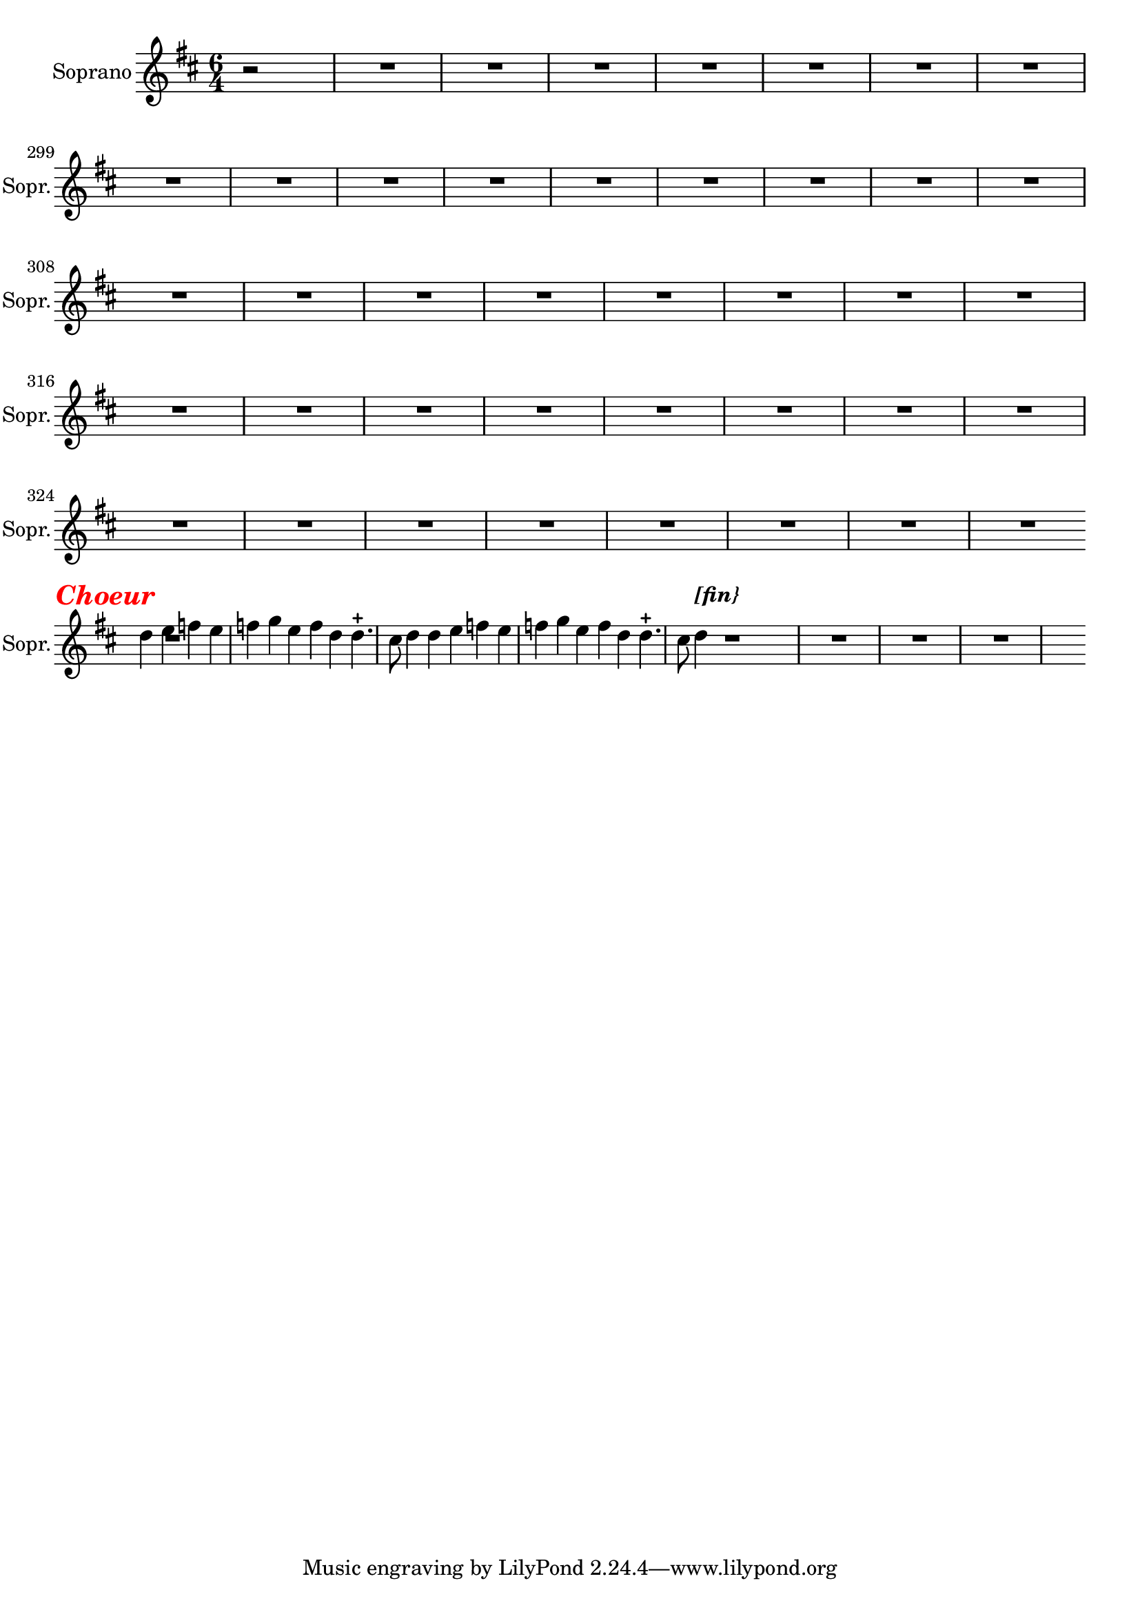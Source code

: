 \version "2.17.7"

% \context Voice = "soprano"
%soprano =

\relative c' { 
	\set Staff.instrumentName = \markup { \column { "Soprano" } }
	\set Staff.midiInstrument = "voice oohs"
	\set Staff.shortInstrumentName =#"Sopr."
	\set Staff.printKeyCancellation = ##f
	\override Staff.VerticalAxisGroup.minimum-Y-extent = #'(-6 . 6)
	\override TextScript.padding = #2.0
	\override MultiMeasureRest.expand-limit = 1
	\once \override Staff.TimeSignature.style = #'()
	
  		\time 6/4
  		\clef treble 
                \key d \major
                
                \set Score.currentBarNumber = #292 %384              
                \partial 1
                
                r2 | R2.*79 | s4 \break
                
%463
	 d'4 \tweak #'color #red ^\markup {\halign #+0.7 \bold \italic
        {\fontsize #2 { "Choeur"}} } e  | f  e f | g e f | d d4.-+ cis8 |
%467	
d4 d e | f e f | g e f | d d4.-+ cis8 | d4^\markup \bold \italic "[fin}"
	
	s2 R2.*8 s4 %\break
	}

	
texte =	\lyricmode
	 {
	A- mor, a- mor, te'l giu- ro a fé,
	A- mor, a- mor, te'l giu- ro a fé,
	Tuo cru- do stral non fa più per me 
	Tuo cru- do stral non fa più per me
	
	
	
	
	}
               
                
                
                

                
                
                
                
                
                
                
                

       
              
